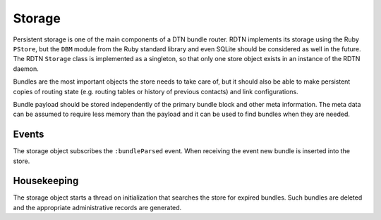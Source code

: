 Storage
=======

Persistent storage is one of the main components of a DTN bundle router. RDTN
implements its storage using the Ruby ``PStore``, but the ``DBM`` module from
the Ruby standard library and even SQLite should be considered as well in the
future. The RDTN ``Storage`` class is implemented as a singleton, so that only
one store object exists in an instance of the RDTN daemon.

Bundles are the most important objects the store needs to take care of, but it
should also be able to make persistent copies of routing state (e.g. routing
tables or history of previous contacts) and link configurations.

Bundle payload should be stored independently of the primary bundle block and
other meta information. The meta data can be assumed to require less memory than
the payload and it can be used to find bundles when they are needed.

Events
------

The storage object subscribes the ``:bundleParsed`` event. When receiving the
event new bundle is inserted into the store.

Housekeeping
------------

The storage object starts a thread on initialization that searches the store
for expired bundles. Such bundles are deleted and the appropriate administrative
records are generated.
